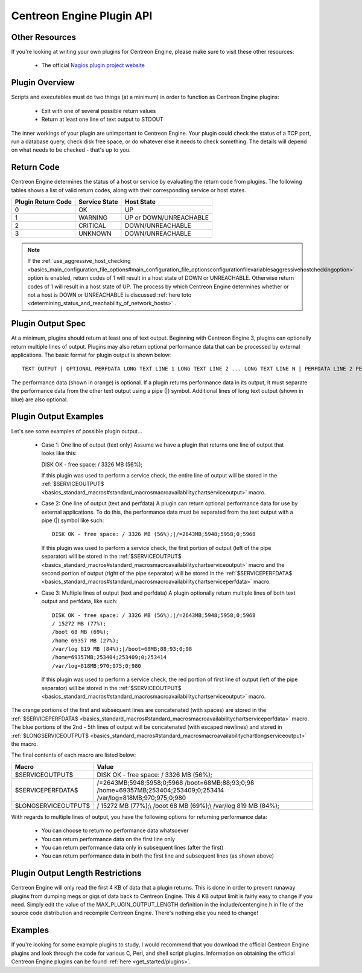 Centreon Engine Plugin API
**************************

Other Resources
===============

If you're looking at writing your own plugins for Centreon Engine,
please make sure to visit these other resources:

  * The official `Nagios plugin project website
    <http://sourceforge.net/projects/nagiosplug/>`_

Plugin Overview
===============

Scripts and executables must do two things (at a minimum) in order to
function as Centreon Engine plugins:

  * Exit with one of several possible return values
  * Return at least one line of text output to STDOUT

The inner workings of your plugin are unimportant to Centreon
Engine. Your plugin could check the status of a TCP port, run a database
query, check disk free space, or do whatever else it needs to check
something. The details will depend on what needs to be checked - that's
up to you.

Return Code
===========

Centreon Engine determines the status of a host or service by evaluating
the return code from plugins. The following tables shows a list of valid
return codes, along with their corresponding service or host states.

================== ============= ======================
Plugin Return Code Service State Host State
================== ============= ======================
0                  OK            UP
1                  WARNING       UP or DOWN/UNREACHABLE
2                  CRITICAL      DOWN/UNREACHABLE
3                  UNKNOWN       DOWN/UNREACHABLE
================== ============= ======================

.. note::

   If the :ref:`use_aggressive_host_checking <basics_main_configuration_file_options#main_configuration_file_optionsconfigurationfilevariablesaggressivehostcheckingoption>`
   option is enabled, return codes of 1 will result in a host state of
   DOWN or UNREACHABLE. Otherwise return codes of 1 will result in a
   host state of UP. The process by which Centreon Engine determines
   whether or not a host is DOWN or UNREACHABLE is discussed
   :ref:`here toto <determining_status_and_reachability_of_network_hosts>` .

Plugin Output Spec
==================

At a minimum, plugins should return at least one of text
output. Beginning with Centreon Engine 3, plugins can optionally return
multiple lines of output. Plugins may also return optional performance
data that can be processed by external applications. The basic format
for plugin output is shown below::

  TEXT OUTPUT | OPTIONAL PERFDATA LONG TEXT LINE 1 LONG TEXT LINE 2 ... LONG TEXT LINE N | PERFDATA LINE 2 PERFDATA LINE 3 ... PERFDATA LINE N

The performance data (shown in orange) is optional. If a plugin returns
performance data in its output, it must separate the performance data
from the other text output using a pipe (|) symbol. Additional lines of
long text output (shown in blue) are also optional.

Plugin Output Examples
======================

Let's see some examples of possible plugin output...

  * Case 1: One line of output (text only)
    Assume we have a plugin that returns one line of output that looks like this::

    DISK OK - free space: / 3326 MB (56%);

    If this plugin was used to perform a service check, the entire line
    of output will be stored in the
    :ref:`$SERVICEOUTPUT$ <basics_standard_macros#standard_macrosmacroavailabilitychartserviceoutput>`
    macro.

  * Case 2: One line of output (text and perfdata)
    A plugin can return optional performance data for use by external
    applications. To do this, the performance data must be separated
    from the text output with a pipe (|) symbol like such::

      DISK OK - free space: / 3326 MB (56%);|/=2643MB;5948;5958;0;5968

    If this plugin was used to perform a service check, the first
    portion of output (left of the pipe separator) will be stored in the
    :ref:`$SERVICEOUTPUT$ <basics_standard_macros#standard_macrosmacroavailabilitychartserviceoutput>`
    macro and the second portion of output (right of the pipe separator)
    will be stored in the :ref:`$SERVICEPERFDATA$ <basics_standard_macros#standard_macrosmacroavailabilitychartserviceperfdata>`
    macro.

  * Case 3: Multiple lines of output (text and perfdata)
    A plugin optionally return multiple lines of both text output and
    perfdata, like such::

      DISK OK - free space: / 3326 MB (56%);|/=2643MB;5948;5958;0;5968
      / 15272 MB (77%);
      /boot 68 MB (69%);
      /home 69357 MB (27%);
      /var/log 819 MB (84%);|/boot=68MB;88;93;0;98
      /home=69357MB;253404;253409;0;253414
      /var/log=818MB;970;975;0;980

    If this plugin was used to perform a service check, the red portion
    of first line of output (left of the pipe separator) will be stored
    in the :ref:`$SERVICEOUTPUT$ <basics_standard_macros#standard_macrosmacroavailabilitychartserviceoutput>`
    macro.

The orange portions of the first and subsequent lines are concatenated
(with spaces) are stored in the
:ref:`$SERVICEPERFDATA$ <basics_standard_macros#standard_macrosmacroavailabilitychartserviceperfdata>`
macro. The blue portions of the 2nd - 5th lines of output will be
concatenated (with escaped newlines) and stored in
:ref:`$LONGSERVICEOUTPUT$ <basics_standard_macros#standard_macrosmacroavailabilitychartlongserviceoutput>`
the macro.

The final contents of each macro are listed below:

=================== =================================================================================================================
Macro               Value
=================== =================================================================================================================
$SERVICEOUTPUT$     DISK OK - free space: / 3326 MB (56%);
$SERVICEPERFDATA$   /=2643MB;5948;5958;0;5968 /boot=68MB;88;93;0;98 /home=69357MB;253404;253409;0;253414 /var/log=818MB;970;975;0;980
$LONGSERVICEOUTPUT$ / 15272 MB (77%);\\  /boot 68 MB (69%);\\  /var/log 819 MB (84%);
=================== =================================================================================================================

With regards to multiple lines of output, you have the following options
for returning performance data:

  * You can choose to return no performance data whatsoever
  * You can return performance data on the first line only
  * You can return performance data only in subsequent lines (after the
    first)
  * You can return performance data in both the first line and
    subsequent lines (as shown above)

Plugin Output Length Restrictions
=================================

Centreon Engine will only read the first 4 KB of data that a plugin
returns. This is done in order to prevent runaway plugins from dumping
megs or gigs of data back to Centreon Engine. This 4 KB output limit is
fairly easy to change if you need. Simply edit the value of the
MAX_PLUGIN_OUTPUT_LENGTH definition in the include/centengine.h.in file
of the source code distribution and recompile Centreon Engine. There's
nothing else you need to change!

Examples
========

If you're looking for some example plugins to study, I would recommend
that you download the official Centreon Engine plugins and look through
the code for various C, Perl, and shell script plugins. Information on
obtaining the official Centreon Engine plugins can be found
:ref:`here <get_started/plugins>`.

